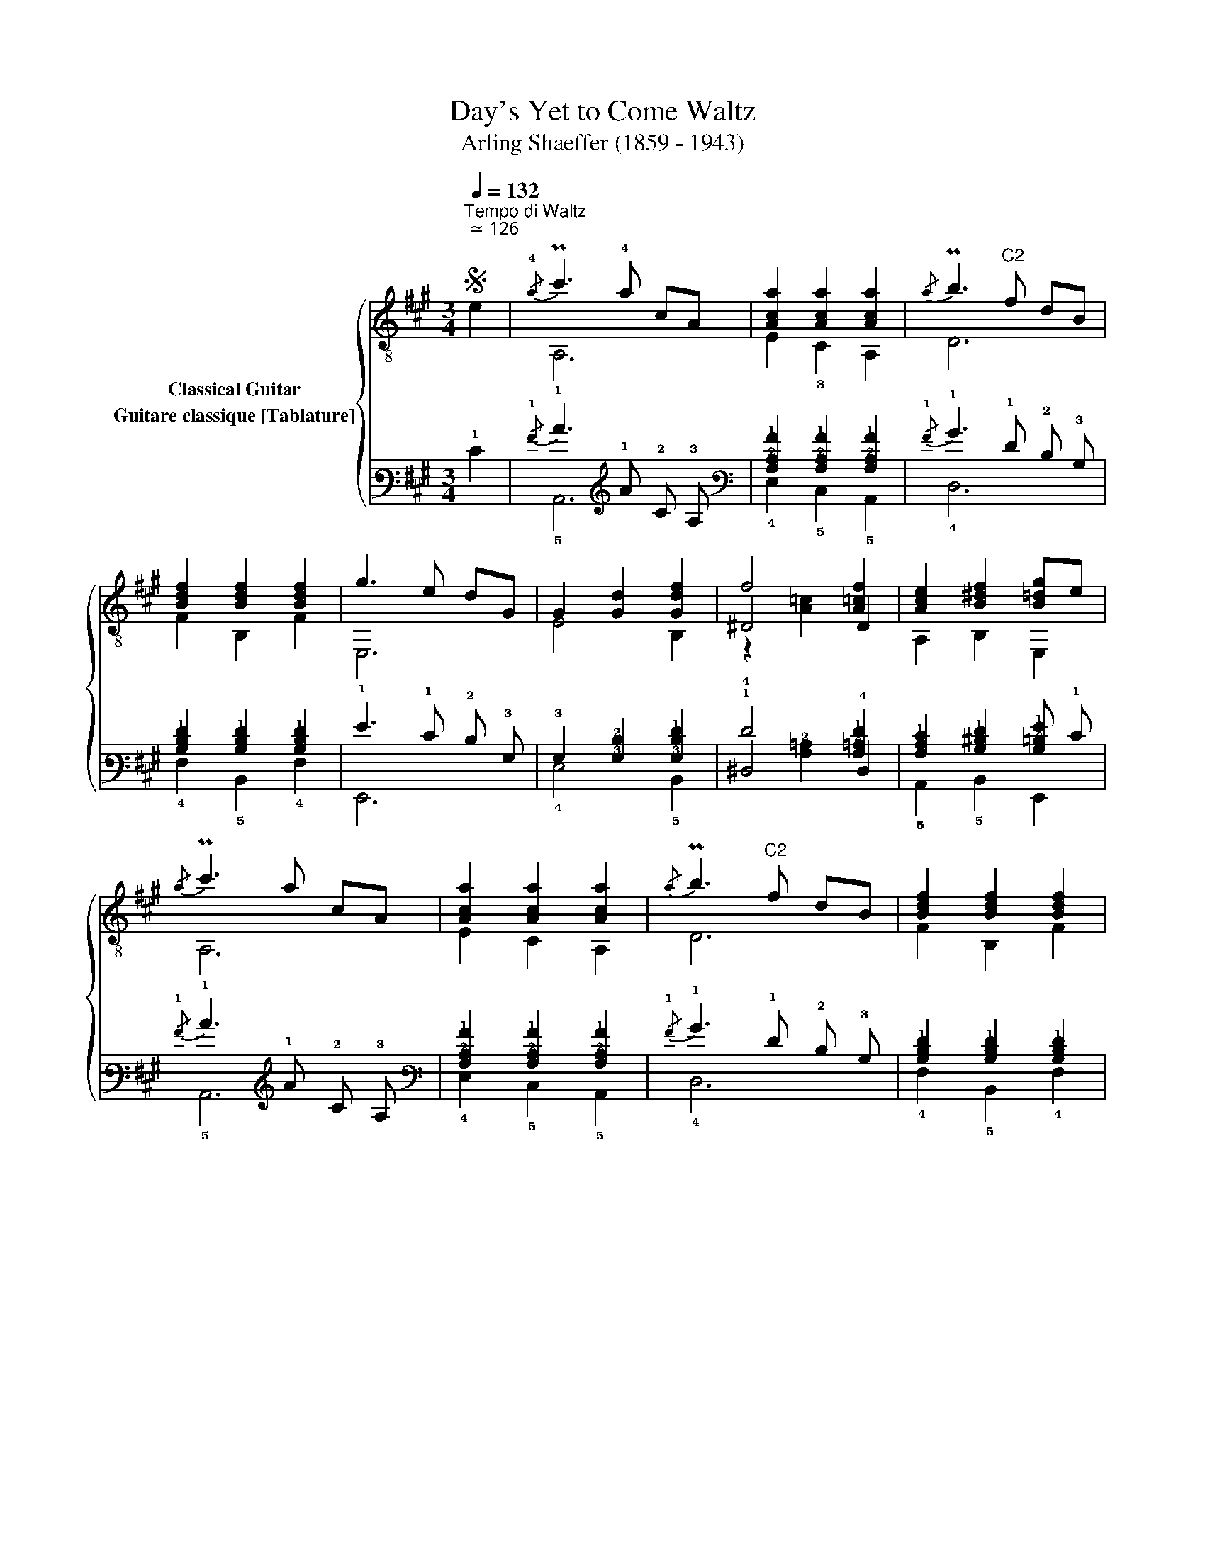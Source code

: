 X:1
T:Day's Yet to Come Waltz 
T:Arling Shaeffer (1859 - 1943)
%%score { ( 1 2 3 ) ( 4 5 6 ) }
L:1/8
Q:1/4=132
M:3/4
K:A
V:1 treble-8 nm="Classical Guitar"
V:2 treble-8 
V:3 treble-8 
V:4 tab stafflines=6 strings=E2,A2,D3,G3,B3,E4 nostems nm="Guitare classique [Tablature]"
V:5 tab stafflines=6 strings=E2,A2,D3,G3,B3,E4 nostems 
V:6 tab stafflines=6 strings=E2,A2,D3,G3,B3,E4 nostems 
V:1
S"^Tempo di Waltz""^ ≃ 126" e2 |{/!4!a} Pc'3 !4!a cA | [Aca]2 [Aca]2 [Aca]2 |{/a} Pb3"^C2" f dB | %4
 [Bdf]2 [Bdf]2 [Bdf]2 | g3 e dG | G2 [Gd]2 [Gdf]2 | f4 [A=cf]2 | [Ace]2 [B^df]2 [B=dg]e | %9
{/a} Pc'3 a cA | [Aca]2 [Aca]2 [Aca]2 |{/a} Pb3"^C2" f dB | [Bdf]2 [Bdf]2 [Bdf]2 | %13
 (3(e/f/)e/^d/e/ (fe)gf | dBGEDB, | A,!3!CEAce |"^₵2" !arpeggio!!4![EAca]4!fine! |:[K:E] e2 | %18
 !4![GBg]2 [GBg]3 e | BGEGBe |"^C2" [Acf]2 [Acf]3 c | A!4!F!3!CFAc | [FAd]2 [FAd]3 c | A2 d2 c2 | %24
 [GB]2 [^Ac]2 [=Ad]2 | [Be]2"^C2" [Acf]2 =g2 | [GBg]2 [GBg]3 e | BGEGBe |"^C2" [Acf]2 [Acf]3 c | %29
 A!4!F!3!CFAc | [^Aef]2 [Aef]3 c | [FAd]2 [Bg]2 [ABf]2 | [GBe]2 [GBe]2 [GBe]2 |1 %33
 !arpeggio![GBe]4 :|2 [G=de]4!D.C.! ||[K:D]"^Trio." !4![Ada]2 [Adf]3 d | A(DF)Adf | %37
 [GBe]2 [GBe]3 B | G(E,/G,/)B,EGB | [EGc]2 [Gce]3 [Gcg] | [Gce]6 | [df]2 [gb]2 [^e^g]2 | [fa]6 | %43
 [Ada]2 [Adf]3 d | A(DF)Adf | [GBe]2 [GBe]3 B | G(E,/G,/)B,EGB | [EGc]2 [EGB]2 [EGc]2 | %48
 [Gcf]2 [Gce]2 Bc | d2 A2 f2 |1 [Ad]6 :|2 [Ad]4!D.S.! |] %52
V:2
 x2 | A,6 | E2 !3!C2 A,2 | D6 | F2 B,2 F2 | E,6 | E4 B,2 | ^D4 D2 | A,2 B,2 E,2 | A,6 | E2 C2 A,2 | %11
 D6 | F2 B,2 F2 | E,6 | E,6 | x6 | A,4 |:[K:E] x2 | E,4 E,2 | E,6 | F,4 F,2 | F,6 | B,4 B,2 | %23
 D2 F2 E2 | E,2 ^A,2 =A,2 | !4!G,2 F,2 z2 | E,4 E,2 | E,6 | F,4 F,2 | F,6 | F,4 F,2 | B,4 D2 | %32
 E2 B,2 G,2 |1 E,4 :|2 E,4 ||[K:D] D4 D2 | x6 | E,4 G,2 | x6 | A,4 A,2 |xA,CEGc | D6 | DA,B,CDE | %43
 D4 D2 | x6 | E,4 G,2 | x6 | EA, EA, EA, | GA, GA, [EG]2 | D4 D2 |1 D6 :|2 D4 |] %52
V:3
 x2 | x6 | x6 | x6 | x6 | x6 | x6 | z2 [A=c]2 x2 | x6 | x6 | x6 | x6 | x6 | x6 | x6 | x6 | x4 |: %17
[K:E] x2 | x6 | x6 | x6 | x6 | x6 | x6 | x6 | x6 | x6 | x6 | x6 | x6 | x6 | x6 | x6 |1 x4 :|2 x4 || %35
[K:D] x6 | x6 | x6 | x6 | x6 | x6 | x6 | x6 | x6 | x6 | x6 | x6 | x6 | x6 | x6 |1 x6 :|2 x4 |] %52
V:4
 !1!E2 |{/!1!A} !1!c3 !1!A !2!C !3!A, | [!3!A,!2!C!1!A]2 [!3!A,!2!C!1!A]2 [!3!A,!2!C!1!A]2 | %3
{/!1!A} !1!B3 !1!F !2!D !3!B, | [!3!B,!2!D!1!F]2 [!3!B,!2!D!1!F]2 [!3!B,!2!D!1!F]2 | %5
 !1!G3 !1!E !2!D !3!G, | !3!G,2 [!3!G,!2!D]2 [!3!G,!2!D!1!F]2 | !1!F4 [!3!A,!2!=C!1!F]2 | %8
 [!3!A,!2!C!1!E]2 [!3!B,!2!^D!1!F]2 [!3!B,!2!=D!1!G] !1!E |{/!1!A} !1!c3 !1!A !2!C !3!A, | %10
 [!3!A,!2!C!1!A]2 [!3!A,!2!C!1!A]2 [!3!A,!2!C!1!A]2 |{/!1!A} !1!B3 !1!F !2!D !3!B, | %12
 [!3!B,!2!D!1!F]2 [!3!B,!2!D!1!F]2 [!3!B,!2!D!1!F]2 | %13
 (3(!1!E/ !1!F/) !1!E/ !2!^D/ !1!E/ (!1!F !1!E) !1!G !1!F | !2!D !2!B, !3!G, !4!E, !4!D, !5!B,, | %15
 !5!A,, !5!C, !4!E, !3!A, !2!C !1!E | [!4!E,!3!A,!2!C!1!A]4 |:[K:E] !1!E2 | %18
 [!3!G,!2!B,!1!G]2 [!3!G,!2!B,!1!G]3 !1!E | !2!B, !3!G, !4!E, !3!G, !2!B, !1!E | %20
 [!3!A,!2!C!1!F]2 [!3!A,!2!C!1!F]3 !2!C | !3!A, !4!F, !5!C, !4!F, !3!A, !2!C | %22
 [!4!F,!3!A,!2!D]2 [!4!F,!3!A,!2!D]3 !2!C | !3!A,2 !2!D2 !2!C2 | %24
 [!3!G,!2!B,]2 [!3!^A,!2!C]2 [!3!=A,!2!D]2 | [!2!B,!1!E]2 [!3!A,!2!C!1!F]2 !1!=G2 | %26
 [!3!G,!2!B,!1!G]2 [!3!G,!2!B,!1!G]3 !1!E | !2!B, !3!G, !4!E, !3!G, !2!B, !1!E | %28
 [!3!A,!2!C!1!F]2 [!3!A,!2!C!1!F]3 !2!C | !3!A, !4!F, !5!C, !4!F, !3!A, !2!C | %30
 [!3!^A,!2!E!1!F]2 [!3!A,!2!E!1!F]3 !2!C | [!4!F,!3!A,!2!D]2 [!3!B,!1!G]2 [!3!A,!2!B,!1!F]2 | %32
 [!3!G,!2!B,!1!E]2 [!3!G,!2!B,!1!E]2 [!3!G,!2!B,!1!E]2 |1 [!3!G,!2!B,!1!E]4 :|2 %34
 [!3!G,!2!=D!1!E]4 ||[K:D] [!3!A,!2!D!1!A]2 [!3!A,!2!D!1!F]3 !2!D | %36
 !3!A, (!4!D, !4!F,) !3!A, !2!D !1!F | [!3!G,!2!B,!1!E]2 [!3!G,!2!B,!1!E]3 !2!B, | %38
 !3!G, (!6!E,,/ !6!G,,/) !5!B,, !4!E, !3!G, !2!B, | %39
 [!4!E,!3!G,!2!C]2 [!3!G,!2!C!1!E]3 [!3!G,!2!C!1!G] | [!3!G,!2!C!1!E]6 | %41
 [!2!D!1!F]2 [!2!G!1!B]2 [!2!^E!1!^G]2 | [!2!F!1!A]6 | [!3!A,!2!D!1!A]2 [!3!A,!2!D!1!F]3 !2!D | %44
 !3!A, (!4!D, !4!F,) !3!A, !2!D !1!F | [!3!G,!2!B,!1!E]2 [!3!G,!2!B,!1!E]3 !2!B, | %46
 !3!G, (!6!E,,/ !6!G,,/) !5!B,, !4!E, !3!G, !2!B, | %47
 [!4!E,!3!G,!2!C]2 [!4!E,!3!G,!2!B,]2 [!4!E,!3!G,!2!C]2 | %48
 [!3!G,!2!C!1!F]2 [!3!G,!2!C!1!E]2 !2!B, !2!C | !2!D2 !3!A,2 !1!F2 |1 [!3!A,!2!D]6 :|2 %51
 [!3!A,!2!D]4 |] %52
V:5
 x2 | !5!A,,6 | !4!E,2 !5!C,2 !5!A,,2 | !4!D,6 | !4!F,2 !5!B,,2 !4!F,2 | !6!E,,6 | !4!E,4 !5!B,,2 | %7
 !4!^D,4 !4!D,2 | !5!A,,2 !5!B,,2 !6!E,,2 | !5!A,,6 | !4!E,2 !5!C,2 !5!A,,2 | !4!D,6 | %12
 !4!F,2 !5!B,,2 !4!F,2 | !6!E,,6 | !6!E,,6 | x6 | !5!A,,4 |:[K:E] x2 | !6!E,,4 !6!E,,2 | !6!E,,6 | %20
 !6!F,,4 !6!F,,2 | !6!F,,6 | !5!B,,4 !5!B,,2 | !4!D,2 !4!F,2 !4!E,2 | !6!E,,2 !5!^A,,2 !5!=A,,2 | %25
 !6!G,,2 !6!F,,2 x2 | !6!E,,4 !6!E,,2 | !6!E,,6 | !6!F,,4 !6!F,,2 | !6!F,,6 | !6!F,,4 !6!F,,2 | %31
 !5!B,,4 !4!D,2 | !4!E,2 !5!B,,2 !6!G,,2 |1 !6!E,,4 :|2 !6!E,,4 ||[K:D] !4!D,4 !4!D,2 | x6 | %37
 !6!E,,4 !6!G,,2 | x6 | !5!A,,4 !5!A,,2 | !4!x !5!A,, !5!C, !4!E, !3!G, !2!C | !4!D,6 | %42
 !4!D, !5!A,, !5!B,, !5!C, !4!D, !4!E, | !4!D,4 !4!D,2 | x6 | !6!E,,4 !6!G,,2 | x6 | %47
 x !5!A,, x !5!A,, x !5!A,, | x !5!A,, x !5!A,, [!4!E,!3!G,]2 | !4!D,4 !4!D,2 |1 !4!D,6 :|2 %51
 !4!D,4 |] %52
V:6
 x2 | x6 | x6 | x6 | x6 | x6 | x6 | x2 [!3!A,!2!=C]2 x2 | x6 | x6 | x6 | x6 | x6 | x6 | x6 | x6 | %16
 x4 |:[K:E] x2 | x6 | x6 | x6 | x6 | x6 | x6 | x6 | x6 | x6 | x6 | x6 | x6 | x6 | x6 | x6 |1 x4 :|2 %34
 x4 ||[K:D] x6 | x6 | x6 | x6 | x6 | x6 | x6 | x6 | x6 | x6 | x6 | x6 | x6 | x6 | x6 |1 x6 :|2 %51
 x4 |] %52

